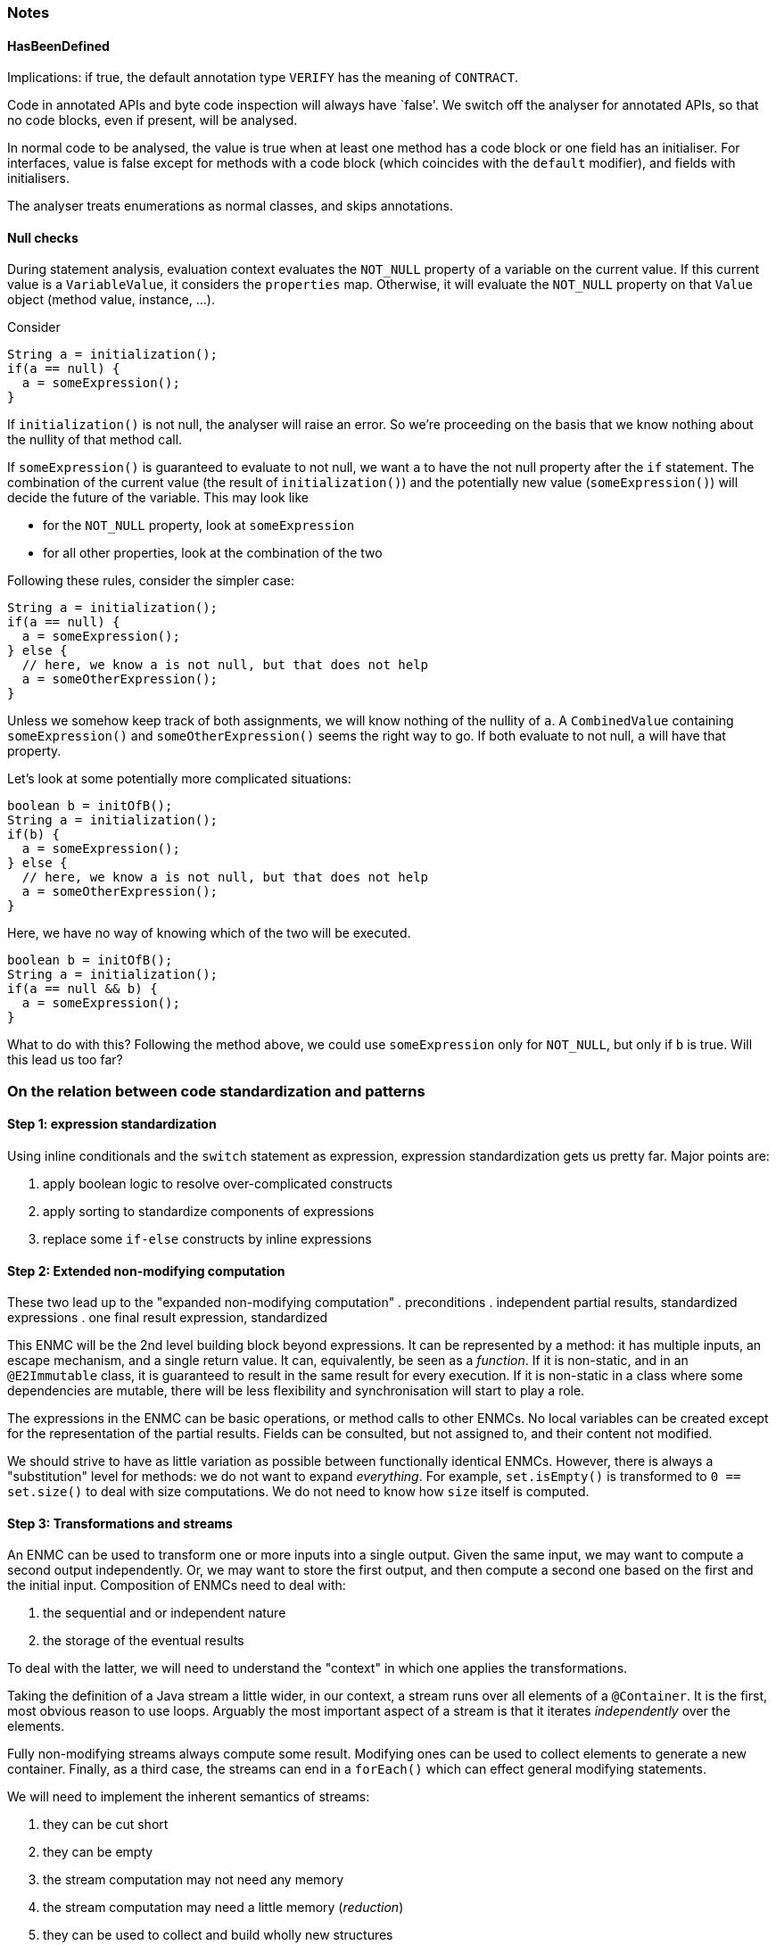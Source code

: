 === Notes

==== HasBeenDefined

Implications: if true, the default annotation type `VERIFY` has the meaning of `CONTRACT`.

Code in annotated APIs and byte code inspection will always have `false'.
We switch off the analyser for annotated APIs, so that no code blocks, even if present, will be analysed.

In normal code to be analysed, the value is true when at least one method has a code block or one field has an initialiser.
For interfaces, value is false except for methods with a code block (which coincides with the `default` modifier), and fields with initialisers.

The analyser treats enumerations as normal classes, and skips annotations.

==== Null checks

During statement analysis, evaluation context evaluates the `NOT_NULL` property of a variable on the current value.
If this current value is a `VariableValue`, it considers the `properties` map.
Otherwise, it will evaluate the `NOT_NULL` property on that `Value` object (method value, instance, ...).

Consider

[source,java]
----
String a = initialization();
if(a == null) {
  a = someExpression();
}
----

If `initialization()` is not null, the analyser will raise an error.
So we're proceeding on the basis that we know nothing about the nullity of that method call.

If `someExpression()` is guaranteed to evaluate to not null, we want `a` to have the not null property after the `if` statement.
The combination of the current value (the result of `initialization()`) and the potentially new value (`someExpression()`) will decide the future of the variable.
This may look like

* for the `NOT_NULL` property, look at `someExpression`
* for all other properties, look at the combination of the two


Following these rules, consider the simpler case:

[source,java]
----
String a = initialization();
if(a == null) {
  a = someExpression();
} else {
  // here, we know a is not null, but that does not help
  a = someOtherExpression();
}
----

Unless we somehow keep track of both assignments, we will know nothing of the nullity of `a`.
A `CombinedValue` containing `someExpression()` and `someOtherExpression()` seems the right way to go.
If both evaluate to not null, `a` will have that property.

Let's look at some potentially more complicated situations:

[source,java]
----
boolean b = initOfB();
String a = initialization();
if(b) {
  a = someExpression();
} else {
  // here, we know a is not null, but that does not help
  a = someOtherExpression();
}
----

Here, we have no way of knowing which of the two will be executed.

[source,java]
----
boolean b = initOfB();
String a = initialization();
if(a == null && b) {
  a = someExpression();
}
----

What to do with this?
Following the method above, we could use `someExpression` only for `NOT_NULL`, but only if `b` is true.
Will this lead us too far?

=== On the relation between code standardization and patterns

==== Step 1: expression standardization

Using inline conditionals and the `switch` statement as expression, expression standardization gets us pretty far.
Major points are:

. apply boolean logic to resolve over-complicated constructs
. apply sorting to standardize components of expressions
. replace some `if-else` constructs by inline expressions

==== Step 2: Extended non-modifying computation

These two lead up to the "expanded non-modifying computation"
. preconditions
. independent partial results, standardized expressions
. one final result expression, standardized

This ENMC will be the 2nd level building block beyond expressions.
It can be represented by a method: it has multiple inputs, an escape mechanism, and a single return value.
It can, equivalently, be seen as a _function_.
If it is non-static, and in an `@E2Immutable` class, it is guaranteed to result in the same result for every execution.
If it is non-static in a class where some dependencies are mutable, there will be less flexibility and synchronisation will start to play a role.

The expressions in the ENMC can be basic operations, or method calls to other ENMCs.
No local variables can be created except for the representation of the partial results.
Fields can be consulted, but not assigned to, and their content not modified.

We should strive to have as little variation as possible between functionally identical ENMCs.
However, there is always a "substitution" level for methods: we do not want to expand _everything_.
For example, `set.isEmpty()` is transformed to `0 == set.size()` to deal with size computations.
We do not need to know how `size` itself is computed.

==== Step 3: Transformations and streams

An ENMC can be used to transform one or more inputs into a single output.
Given the same input, we may want to compute a second output independently.
Or, we may want to store the first output, and then compute a second one based on the first and the initial input.
Composition of ENMCs need to deal with:

. the sequential and or independent nature
. the storage of the eventual results

To deal with the latter, we will need to understand the "context" in which one applies the transformations.

Taking the definition of a Java stream a little wider, in our context, a stream runs over all elements of a `@Container`.
It is the first, most obvious reason to use loops.
Arguably the most important aspect of a stream is that it iterates _independently_ over the elements.

Fully non-modifying streams always compute some result.
Modifying ones can be used to collect elements to generate a new container.
Finally, as a third case, the streams can end in a `forEach()` which can effect general modifying statements.

We will need to implement the inherent semantics of streams:

. they can be cut short
. they can be empty
. the stream computation may not need any memory
. the stream computation may need a little memory (_reduction_)
. they can be used to collect and build wholly new structures
. they can be combined
. ...

===== Representation

We will use streams and stream semantics as the native representation for some loop structures occurring in Java code.
Note that in Java we construct stream pipelines _fluently_, by composition of method calls each returning a new, modified stream object.
The _sequential_ nature here is important.
The end result is an expression, which may or may not have side effects.
If it does not, it can be part of other ENMCs.

One of the weaknesses of Java is the difficulty of working with tuples.
It is not difficult, just extremely verbose, to create small classes that hold multiple objects together.
Java 14's `record` statement may improve the situation.
However, there is no technical limitation, and we may have to introduce such temporary classes to transform less obvious loops into streams.
Consider, for example, looping over a list with the element and the index at the same time.

A standard Java stream only holds one element.
So, a special type needs to be made to keep both the index and element of the container.

Consider

[source]
----
List<String> list1 = List.of("a", "b", "c", "d");
ZipWithIndex.streamWithIndex(list1)
   .filter(wi -> wi.index % 2 == 0)
   .forEach(wi -> System.out.println(wi.index + " = " + wi.t));
----

We had to make a special type (to hold the index as an `int`, together with the element of the container) and a custom iterator.
Even if implementation-wise it is not always so trivial, conceptually all is sound: the stream considers each element independently.
The loop equivalent is simply:

[source]
----
int i=0;
for(String s: list1) {
  if(i % 2 == 0) System.out.println(i + " = " + s);
  i++;
}
----

The single advantage of using a stream here, is that you do not forget to increment the index variable!

===== More complicated loop constructs

A _sliding window_ is a typical example of an alternative way of going over the elements of an ordered container.
Here, the _current_ and _previous_ element are visible at each point in the loop (except for maybe in the first step, where there is no _previous_ element yet).

More in the mathematical sphere is a loop to generate every pair of elements in a list or array, as in:

[source]
----
int n = array.length;
for(int i=0; i<n-1; i++) {
  for(int j=i+1; j<n; j++) {
    System.out.println("(" + i + "," + j + ")=(" + array[i] + "," + array[j] + ")");
  }
}
----


==== Implementation

Detection will be a two-step process:

. transformation of non-standard loop construct into standardized `forEach` construct using patterns
. transformation of standardized `forEach` into stream

The other way round should work as well.


=== Step 4: Tree structures, recursion

At the level of the actual data structure, recursion plays a role as soon as the data structure is not linear.
The equivalent of looping over all elements, in absence of an iterator, can look minimally like:

[source]
----
class Node<T> {
  public final T t;
  List<Node<T>> children;
}

boolean find(Node<T> root, Predicate<T> predicate) {
  if(predicate.test(root.t)) return true;
  for(Node<T> child: children) {
    if(find(child, predicate)) return true;
  }
  return false;
}
----


=== Step 5: Common discrete data structures


